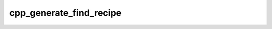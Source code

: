 .. _cpp_generate_find_recipe-label:

cpp_generate_find_recipe
########################

.. function:: _cpp_generate_find_recipe(<output> <name> <module>)

    
    The find-recipe searches for an installed version of a dependency. This
    function generates the callback to be used as the find-recipe. Ultimately,
    this has two parts: providing the appropriate find-recipe API and fixing the
    arguments to :ref:`cpp_find_recipe_dispatch`.
    
    :param output: The identifier used to hold the returned recipe.
    :param module: The path to the find module that the user provided. If no
        module was provided then pass the empty string.
    